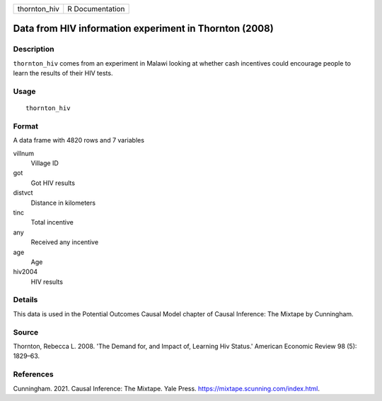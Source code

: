 ============ ===============
thornton_hiv R Documentation
============ ===============

Data from HIV information experiment in Thornton (2008)
-------------------------------------------------------

Description
~~~~~~~~~~~

``thornton_hiv`` comes from an experiment in Malawi looking at whether
cash incentives could encourage people to learn the results of their HIV
tests.

Usage
~~~~~

::

   thornton_hiv

Format
~~~~~~

A data frame with 4820 rows and 7 variables

villnum
   Village ID

got
   Got HIV results

distvct
   Distance in kilometers

tinc
   Total incentive

any
   Received any incentive

age
   Age

hiv2004
   HIV results

Details
~~~~~~~

This data is used in the Potential Outcomes Causal Model chapter of
Causal Inference: The Mixtape by Cunningham.

Source
~~~~~~

Thornton, Rebecca L. 2008. 'The Demand for, and Impact of, Learning Hiv
Status.' American Economic Review 98 (5): 1829–63.

References
~~~~~~~~~~

Cunningham. 2021. Causal Inference: The Mixtape. Yale Press.
https://mixtape.scunning.com/index.html.
